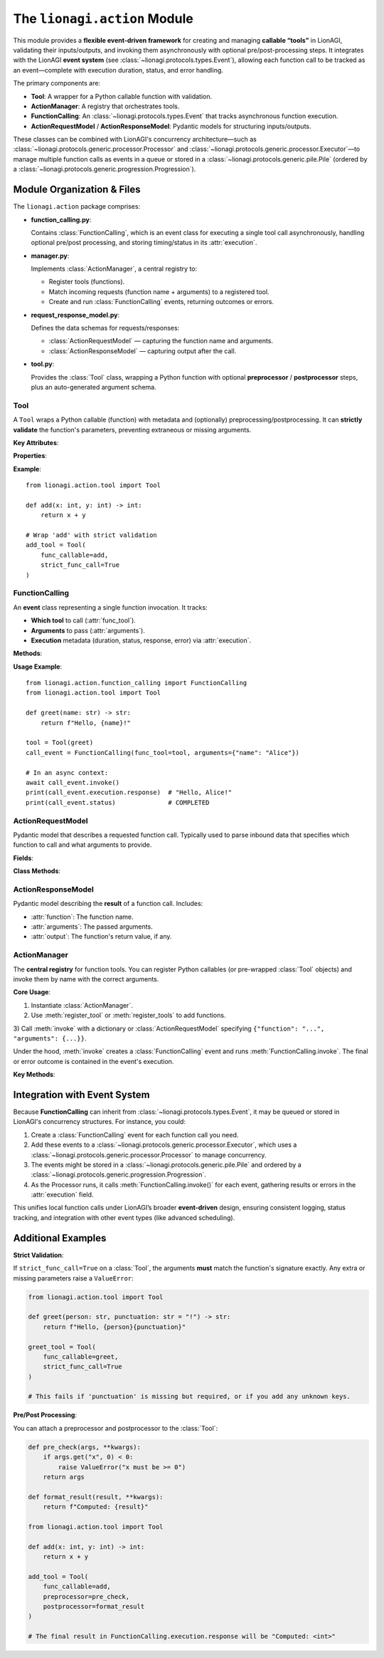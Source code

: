 .. _lionagi-action:

===========================
The ``lionagi.action`` Module
===========================

This module provides a **flexible event-driven framework** for creating and managing
**callable “tools”** in LionAGI, validating their inputs/outputs, and invoking them
asynchronously with optional pre/post-processing steps. It integrates with the LionAGI
**event system** (see :class:`~lionagi.protocols.types.Event`), allowing each function call
to be tracked as an event—complete with execution duration, status, and error handling.

The primary components are:

- **Tool**: A wrapper for a Python callable function with validation.
- **ActionManager**: A registry that orchestrates tools.
- **FunctionCalling**: An :class:`~lionagi.protocols.types.Event` that tracks
  asynchronous function execution.
- **ActionRequestModel** / **ActionResponseModel**: Pydantic models for structuring
  inputs/outputs.

These classes can be combined with LionAGI's concurrency architecture—such as
:class:`~lionagi.protocols.generic.processor.Processor` and
:class:`~lionagi.protocols.generic.processor.Executor`—to manage multiple function calls
as events in a queue or stored in a :class:`~lionagi.protocols.generic.pile.Pile`
(ordered by a :class:`~lionagi.protocols.generic.progression.Progression`).


---------------------------
Module Organization & Files
---------------------------

The ``lionagi.action`` package comprises:

- **function_calling.py**:

  Contains :class:`FunctionCalling`, which is an event class for executing a
  single tool call asynchronously, handling optional pre/post processing,
  and storing timing/status in its :attr:`execution`.

- **manager.py**:

  Implements :class:`ActionManager`, a central registry to:

  - Register tools (functions).
  - Match incoming requests (function name + arguments) to a registered tool.
  - Create and run :class:`FunctionCalling` events, returning outcomes or errors.

- **request_response_model.py**:

  Defines the data schemas for requests/responses:

  - :class:`ActionRequestModel` — capturing the function name and arguments.
  - :class:`ActionResponseModel` — capturing output after the call.

- **tool.py**:

  Provides the :class:`Tool` class, wrapping a Python function with optional
  **preprocessor** / **postprocessor** steps, plus an auto-generated argument schema.

.. module:: lionagi.action


Tool
~~~~
.. class:: Tool

   A ``Tool`` wraps a Python callable (function) with metadata and (optionally)
   preprocessing/postprocessing. It can **strictly validate** the function's parameters,
   preventing extraneous or missing arguments.

   **Key Attributes**:

   .. py:attribute:: func_callable
      :type: Callable[..., Any]

      The underlying Python function. This may be sync or async.

   .. py:attribute:: tool_schema
      :type: dict[str, Any] | None

      An auto-generated JSON schema for the function's parameters (unless provided explicitly).

   .. py:attribute:: preprocessor
      :type: Callable[[dict[str, Any]], dict[str, Any]] | None

      Optional function that modifies/validates the incoming arguments.

   .. py:attribute:: postprocessor
      :type: Callable[[Any], Any] | None

      Optional function that modifies/validates the function's output.

   .. py:attribute:: strict_func_call
      :type: bool

      If ``True``, only the function's exact parameters are allowed during invocation.

   **Properties**:

   .. py:attribute:: function
      :type: str

      The function's name, inferred from the callable unless overridden.

   .. py:attribute:: required_fields
      :type: set[str]

      The parameter names that have no default in the function signature.

   .. py:attribute:: minimum_acceptable_fields
      :type: set[str]

      A less strict subset of required fields, determined by analyzing
      arguments vs. defaults.

   **Example**::

      from lionagi.action.tool import Tool

      def add(x: int, y: int) -> int:
          return x + y

      # Wrap 'add' with strict validation
      add_tool = Tool(
          func_callable=add,
          strict_func_call=True
      )


FunctionCalling
~~~~~~~~~~~~~~~
.. class:: FunctionCalling
   :noindex:

   An **event** class representing a single function invocation. It tracks:

   - **Which tool** to call (:attr:`func_tool`).
   - **Arguments** to pass (:attr:`arguments`).
   - **Execution** metadata (duration, status, response, error) via
     :attr:`execution`.

   **Methods**:

   .. method:: invoke() -> None
      :async:

      1. Optionally run :attr:`func_tool.preprocessor` on :attr:`arguments`.
      2. Call the function (``await`` if async).
      3. Optionally run :attr:`func_tool.postprocessor` on the result.
      4. Set the execution status to COMPLETED or FAILED, plus store
         the output or error message.

   **Usage Example**::

      from lionagi.action.function_calling import FunctionCalling
      from lionagi.action.tool import Tool

      def greet(name: str) -> str:
          return f"Hello, {name}!"

      tool = Tool(greet)
      call_event = FunctionCalling(func_tool=tool, arguments={"name": "Alice"})

      # In an async context:
      await call_event.invoke()
      print(call_event.execution.response)  # "Hello, Alice!"
      print(call_event.status)              # COMPLETED


ActionRequestModel
~~~~~~~~~~~~~~~~~
.. class:: ActionRequestModel
   :noindex:

   Pydantic model that describes a requested function call. Typically used
   to parse inbound data that specifies which function to call and what
   arguments to provide.

   **Fields**:

   .. py:attribute:: function
      :type: str | None

      The name of the function/tool to invoke. If None, no function is selected.

   .. py:attribute:: arguments
      :type: dict[str, Any] | None

      The dictionary of arguments for the function call.

   **Class Methods**:

   .. method:: create(content: str) -> list[ActionRequestModel]

      Attempts to parse a JSON string (or similar) into one or more
      :class:`ActionRequestModel` objects. Returns an empty list on failure.


ActionResponseModel
~~~~~~~~~~~~~~~~~~
.. class:: ActionResponseModel
   :noindex:

   Pydantic model describing the **result** of a function call. Includes:

   - :attr:`function`: The function name.
   - :attr:`arguments`: The passed arguments.
   - :attr:`output`: The function's return value, if any.


ActionManager
~~~~~~~~~~~~~
.. class:: ActionManager
   :noindex:

   The **central registry** for function tools. You can register Python callables
   (or pre-wrapped :class:`Tool` objects) and invoke them by name with the correct
   arguments.

   **Core Usage**:

   1) Instantiate :class:`ActionManager`.

   2) Use :meth:`register_tool` or :meth:`register_tools` to add functions.

   3) Call :meth:`invoke` with a dictionary or :class:`ActionRequestModel` specifying
   ``{"function": "...", "arguments": {...}}``.

   Under the hood, :meth:`invoke` creates a :class:`FunctionCalling` event and
   runs :meth:`FunctionCalling.invoke`. The final or error outcome is contained
   in the event's execution.

   **Key Methods**:

   .. method:: __init__(*args, **kwargs)

      Collect any tools provided via args/kwargs and register them.

   .. method:: register_tool(tool: FuncTool, update: bool = False) -> None

      Register a single function or :class:`Tool`. If the function name is already
      taken and ``update=False``, raises ``ValueError``.

   .. method:: register_tools(tools: list[FuncTool] | FuncTool, update: bool = False) -> None

      Register multiple functions or tools at once.

   .. method:: invoke(func_call: ActionRequestModel | dict) -> FunctionCalling | None
      :async:

      Matches the function name, builds a :class:`FunctionCalling`, invokes it,
      and returns the event (or logs an error). The event’s :attr:`execution` tracks
      success/failure.

      **Example**::

         from lionagi.action.manager import ActionManager

         manager = ActionManager()

         def multiply(a: int, b: int) -> int:
             return a * b

         manager.register_tool(multiply)
         req = {"function": "multiply", "arguments": {"a": 3, "b": 5}}

         result = await manager.invoke(req)
         print(result.execution.response)  # 15


----------------------------
Integration with Event System
----------------------------
Because **FunctionCalling** can inherit from :class:`~lionagi.protocols.types.Event`, it
may be queued or stored in LionAGI's concurrency structures. For instance, you could:

1. Create a :class:`FunctionCalling` event for each function call you need.
2. Add these events to a :class:`~lionagi.protocols.generic.processor.Executor`, which
   uses a :class:`~lionagi.protocols.generic.processor.Processor` to manage concurrency.
3. The events might be stored in a :class:`~lionagi.protocols.generic.pile.Pile` and
   ordered by a :class:`~lionagi.protocols.generic.progression.Progression`.
4. As the Processor runs, it calls :meth:`FunctionCalling.invoke()` for each event,
   gathering results or errors in the :attr:`execution` field.

This unifies local function calls under LionAGI’s broader **event-driven** design,
ensuring consistent logging, status tracking, and integration with other event types
(like advanced scheduling).

-----------------
Additional Examples
-----------------

**Strict Validation**:

If ``strict_func_call=True`` on a :class:`Tool`, the arguments **must** match the
function's signature exactly. Any extra or missing parameters raise a
``ValueError``:

.. code-block:: python

   from lionagi.action.tool import Tool

   def greet(person: str, punctuation: str = "!") -> str:
       return f"Hello, {person}{punctuation}"

   greet_tool = Tool(
       func_callable=greet,
       strict_func_call=True
   )

   # This fails if 'punctuation' is missing but required, or if you add any unknown keys.

**Pre/Post Processing**:

You can attach a preprocessor and postprocessor to the :class:`Tool`:

.. code-block:: python

   def pre_check(args, **kwargs):
       if args.get("x", 0) < 0:
           raise ValueError("x must be >= 0")
       return args

   def format_result(result, **kwargs):
       return f"Computed: {result}"

   from lionagi.action.tool import Tool

   def add(x: int, y: int) -> int:
       return x + y

   add_tool = Tool(
       func_callable=add,
       preprocessor=pre_check,
       postprocessor=format_result
   )

   # The final result in FunctionCalling.execution.response will be "Computed: <int>"
